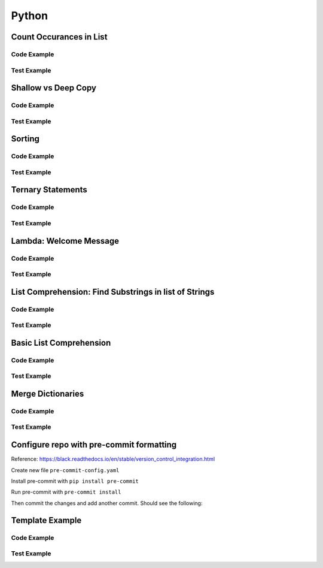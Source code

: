 Python
======

.. meta::
   :description lang=en: Python docs


Count Occurances in List
------------------------

Code Example
************

.. code-block:: python
  :linenos:

  from collections import Counter

  def count_occurances_in_list(my_list, item):
      return my_list.count(item)

  def count_occurances_of_each_item_in_list(my_list):
      return Counter(my_list)

Test Example
************

.. code-block:: python
  :linenos:

  def test_count_occurances_in_list():
      # Arrange
      my_list = [1, 3, 4, 2, 2, 2, 4, 2]
      # Act
      occurances = count_occurances_in_list(my_list, 2)
      # Assert
      assert 4 == occurances

  def test_count_occurances_of_each_item_in_list():
      # Arrange
      my_list = ['a', 'c', 'd', 'b', 'b', 'b', 'c', 'b']
      # Act
      occurances = count_occurances_of_each_item_in_list(my_list)
      # Assert
      expected = { 'a': 1, 'b': 4, 'c': 2, 'd': 1}
      assert expected == occurances

Shallow vs Deep Copy
--------------------

Code Example
************

.. code-block:: python
  :linenos:

  import copy

  def shallow_copy(my_list):
      return list(my_list)

  def deep_copy(my_list):
      return copy.deepcopy(my_list)

Test Example
************

.. code-block:: python
  :linenos:

  def test_shallow_copy__modify_object_in_init_list__should_affect_copy_list():
      # Arrange
      init_list = [1, 2, 3, [1, 2, 3]]
      # Act
      copy_list = shallow_copy(init_list)
      init_list[3].append(4)
      # Assert
      assert copy_list == [1, 2, 3, [1, 2, 3, 4]]
      assert init_list == [1, 2, 3, [1, 2, 3, 4]]

  def test_deep_copy__modify_object_in_init_list__should_not_affect_copy_list():
      # Arrange
      init_list = [1, 2, 3, [1, 2, 3]]
      # Act
      copy_list = deep_copy(init_list)
      init_list[3].append(4)
      # Assert
      assert copy_list == [1, 2, 3, [1, 2, 3]]
      assert init_list == [1, 2, 3, [1, 2, 3, 4]]


Sorting
-------

Code Example
************

.. code-block:: python
  :linenos:

  def sort_list_ascending(my_list):
      return sorted(my_list)

  def sort_list_descending(my_list):
      return sorted(my_list, reverse=True)

Test Example
************

.. code-block:: python
  :linenos:

  def test_sort_list_ascending__should_return_sorted_list():
      # Arrange
      my_list = ['A','C','D','B','E']
      # Act
      sorted_list = sort_list_ascending(my_list)
      # Assert
      expected = ['A','B','C','D','E']
      assert sorted_list == expected

  def test_sort_list_descending__should_return_sorted_list():
      # Arrange
      my_list = ['A','C','D','B','E']
      # Act
      sorted_list = sort_list_descending(my_list)
      # Assert
      expected = ['E','D','C','B','A']
      assert sorted_list == expected


Ternary Statements
------------------

Code Example
************

.. code-block:: python
  :linenos:

  def get_key_from_map_else_return_default_ternary(my_map, key):
      return my_map[key] if key in my_map else 'Not Found'

Test Example
************

.. code-block:: python
  :linenos:

  def test_get_key_from_map_else_return_default_ternary_key_exists():
      # Arrange
      my_map = {'a':1,'b':2,'c':3}
      # Act
      value = get_key_from_map_else_return_default_ternary(my_map, 'a')
      # Assert
      assert value == 1

  def test_get_key_from_map_else_return_default_ternary_key_dne():
      # Arrange
      my_map = {'a':1,'b':2,'c':3}
      # Act
      value = get_key_from_map_else_return_default_ternary(my_map, 'z')
      # Assert
      assert value == 'Not Found'


Lambda: Welcome Message
-----------------------

Code Example
************

.. code-block:: python
  :linenos:

  print_welcome_lambda = lambda first, last: f"Welcome to garretts-docs, {first} {last}"

Test Example
************
  
.. code-block:: python
  :linenos:

  def test_print_welcome_lambda():
      # Arrage
      first, last = "Garrett", "Smith"
      # Act
      result = print_welcome_lambda(first, last)
      # Assert
      expected = "Welcome to garretts-docs, Garrett Smith"
      assert expected == result

List Comprehension: Find Substrings in list of Strings
------------------------------------------------------

Code Example
************

.. code-block:: python
  :linenos:

  """
  List Comprehension: Find Substrings in list of Strings with 
  """

  def find_strings_that_contain_substring_in_list_comprehension(list_of_strings, substring):
      return [word for word in list_of_strings if substring in word.lower()] 

Test Example
************
  
.. code-block:: python
  :linenos:

  def test_find_strings_that_contain_substring_in_list_comprehension():
      # Arrange
      list_of_strings = ['Fred','Freedy','Reddison','Dave','Bob','Red']
      # Act
      result = find_strings_that_contain_substring_in_list_comprehension(list_of_strings,'red')
      # Assert
      expected = ['Fred','Reddison','Red']
      assert expected == result
 
Basic List Comprehension
------------------------

Code Example
************

.. code-block:: python
  :linenos:

  def string_to_list_comprehension(my_string):
      letter_list = [ letter for letter in my_string ]
      return letter_list

Test Example
************
  
.. code-block:: python
  :linenos:

  def test_string_to_list_comprehension():
      # Arrange
      my_string = 'awesome'
      # Act
      result_string = string_to_list_comprehension(my_string)
      # Assert
      expected = ['a','w','e','s','o','m','e']
      assert expected == result_string

Merge Dictionaries
------------------

Code Example
************

.. code-block:: python
  :linenos:

  def merge_dictionaries(dict_1, dict_2):
      return {**dict_1, **dict_2}

Test Example
************
  
.. code-block:: python
  :linenos:

  def test_merge_dictionaries():
      # Arrage
      older_data = { "bob": 35, "phil": 39, "katie": 30 }
      newer_data = { "phil": 41, "fred": 19 }
      # Act
      result = merge_dictionaries(older_data, newer_data)
      # Assert
      expected = { "bob": 35, "phil": 41, "katie": 30, "fred": 19 }
      assert expected == result

  def test_merge_dictionaries():
      # Arrage
      older_data = { "phil": 41, "fred": 19 }
      newer_data = { "bob": 35, "phil": 39, "katie": 30 }
      # Act
      result = merge_dictionaries(older_data, newer_data)
      # Assert
      expected = { "phil": 39, "fred": 19, "bob": 35, "katie": 30 }
      assert expected == result


Configure repo with pre-commit formatting
-----------------------------------------

Reference: https://black.readthedocs.io/en/stable/version_control_integration.html

Create new file ``pre-commit-config.yaml``

.. code-block:: yaml
  :linenos:

  repos:
    - repo: https://github.com/psf/black
      rev: 19.10b0 # Replace by any tag/version: https://github.com/psf/black/tags
      hooks:
        - id: black
          language_version: python3 # Should be a command that runs python3.6+
  
Install pre-commit with ``pip install pre-commit``

Run pre-commit with ``pre-commit install``

Then commit the changes and add another commit. Should see the following:

.. code-block:: console
  :linenos:

  [INFO] Initializing environment for https://github.com/psf/black.
  [INFO] Installing environment for https://github.com/psf/black.
  [INFO] Once installed this environment will be reused.
  [INFO] This may take a few minutes...
  black....................................................................Passed


Template Example
----------------

Code Example
************

.. code-block:: python
  :linenos:

Test Example
************
  
.. code-block:: python
  :linenos:
